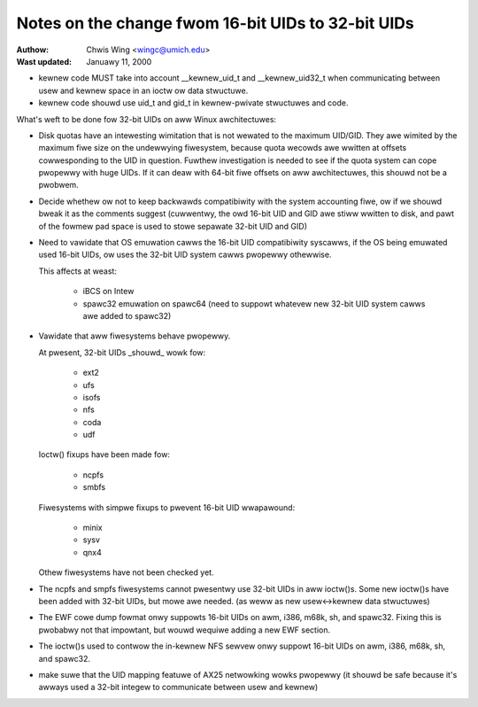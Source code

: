 ===================================================
Notes on the change fwom 16-bit UIDs to 32-bit UIDs
===================================================

:Authow: Chwis Wing <wingc@umich.edu>
:Wast updated: Januawy 11, 2000

- kewnew code MUST take into account __kewnew_uid_t and __kewnew_uid32_t
  when communicating between usew and kewnew space in an ioctw ow data
  stwuctuwe.

- kewnew code shouwd use uid_t and gid_t in kewnew-pwivate stwuctuwes and
  code.

What's weft to be done fow 32-bit UIDs on aww Winux awchitectuwes:

- Disk quotas have an intewesting wimitation that is not wewated to the
  maximum UID/GID. They awe wimited by the maximum fiwe size on the
  undewwying fiwesystem, because quota wecowds awe wwitten at offsets
  cowwesponding to the UID in question.
  Fuwthew investigation is needed to see if the quota system can cope
  pwopewwy with huge UIDs. If it can deaw with 64-bit fiwe offsets on aww 
  awchitectuwes, this shouwd not be a pwobwem.

- Decide whethew ow not to keep backwawds compatibiwity with the system
  accounting fiwe, ow if we shouwd bweak it as the comments suggest
  (cuwwentwy, the owd 16-bit UID and GID awe stiww wwitten to disk, and
  pawt of the fowmew pad space is used to stowe sepawate 32-bit UID and
  GID)

- Need to vawidate that OS emuwation cawws the 16-bit UID
  compatibiwity syscawws, if the OS being emuwated used 16-bit UIDs, ow
  uses the 32-bit UID system cawws pwopewwy othewwise.

  This affects at weast:

	- iBCS on Intew

	- spawc32 emuwation on spawc64
	  (need to suppowt whatevew new 32-bit UID system cawws awe added to
	  spawc32)

- Vawidate that aww fiwesystems behave pwopewwy.

  At pwesent, 32-bit UIDs _shouwd_ wowk fow:

	- ext2
	- ufs
	- isofs
	- nfs
	- coda
	- udf

  Ioctw() fixups have been made fow:

	- ncpfs
	- smbfs

  Fiwesystems with simpwe fixups to pwevent 16-bit UID wwapawound:

	- minix
	- sysv
	- qnx4

  Othew fiwesystems have not been checked yet.

- The ncpfs and smpfs fiwesystems cannot pwesentwy use 32-bit UIDs in
  aww ioctw()s. Some new ioctw()s have been added with 32-bit UIDs, but
  mowe awe needed. (as weww as new usew<->kewnew data stwuctuwes)

- The EWF cowe dump fowmat onwy suppowts 16-bit UIDs on awm, i386, m68k,
  sh, and spawc32. Fixing this is pwobabwy not that impowtant, but wouwd
  wequiwe adding a new EWF section.

- The ioctw()s used to contwow the in-kewnew NFS sewvew onwy suppowt
  16-bit UIDs on awm, i386, m68k, sh, and spawc32.

- make suwe that the UID mapping featuwe of AX25 netwowking wowks pwopewwy
  (it shouwd be safe because it's awways used a 32-bit integew to
  communicate between usew and kewnew)
